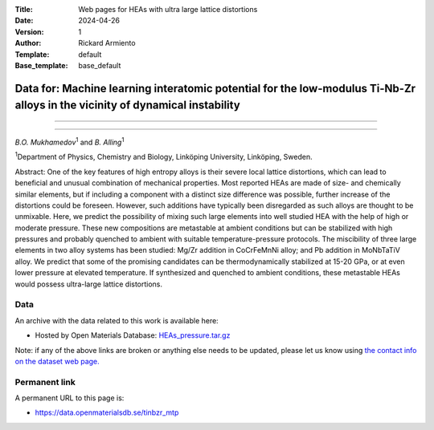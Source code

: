:Title: Web pages for HEAs with ultra large lattice distortions
:Date: 2024-04-26
:Version: 1
:Author: Rickard Armiento
:Template: default
:Base_template: base_default

===================================================================================================================
Data for: Machine learning interatomic potential for the low-modulus Ti-Nb-Zr alloys in the vicinity of dynamical instability
===================================================================================================================

===================================================================================================================


===================================================================================================================

*B.O. Mukhamedov*\ :sup:`1` and *B. Alling*\ :sup:`1`

| :sup:`1`\ Department of Physics, Chemistry and Biology, Linköping University, Linköping, Sweden.



Abstract:
One of the key features of high entropy alloys is their severe local lattice distortions, which can lead to beneficial and unusual combination of mechanical properties. Most reported HEAs are made of size- and chemically similar elements, but if including a component with a distinct size difference was possible, further increase of the distortions could be foreseen. However, such additions have typically been disregarded as such alloys are thought to be unmixable. Here, we predict the possibility of mixing such large elements into well studied HEA with the help of high or moderate pressure. These new compositions are metastable at ambient conditions but can be stabilized with high pressures and probably quenched to ambient with suitable temperature-pressure protocols. The miscibility of three large elements in two alloy systems has been studied: Mg/Zr addition in CoCrFeMnNi alloy; and Pb addition in MoNbTaTiV alloy. We predict that some of the promising candidates can be thermodynamically stabilized at 15-20 GPa, or at even lower pressure at elevated temperature. If synthesized and quenched to ambient conditions, these metastable HEAs would possess ultra-large lattice distortions.

Data
----

An archive with the data related to this work is available here:

- Hosted by Open Materials Database: `HEAs_pressure.tar.gz <https://public.openmaterialsdb.se/TiNbZr_MTP/TiNbZr.tar.gz>`__

Note: if any of the above links are broken or anything else needs to be updated, please let us know using `the contact info on the dataset web page. <https://data.openmaterialsdb.se>`__

Permanent link
--------------

A permanent URL to this page is: 

- https://data.openmaterialsdb.se/tinbzr_mtp
